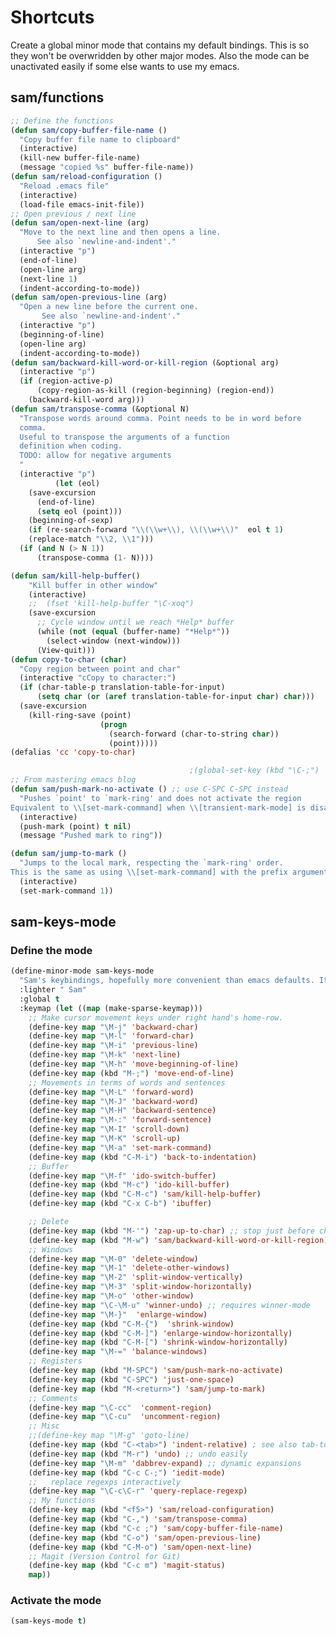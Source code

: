 * Shortcuts
Create a global minor mode that contains my default bindings. This is so they won't be overwridden by other major modes. Also the mode can be unactivated easily if some else wants to use my emacs.

** sam/functions
#+BEGIN_SRC emacs-lisp
;; Define the functions
(defun sam/copy-buffer-file-name ()
  "Copy buffer file name to clipboard"
  (interactive)
  (kill-new buffer-file-name)
  (message "copied %s" buffer-file-name))
(defun sam/reload-configuration ()
  "Reload .emacs file"
  (interactive)
  (load-file emacs-init-file))
;; Open previous / next line
(defun sam/open-next-line (arg)
  "Move to the next line and then opens a line.
      See also `newline-and-indent'."
  (interactive "p")
  (end-of-line)
  (open-line arg)
  (next-line 1)
  (indent-according-to-mode))
(defun sam/open-previous-line (arg)
  "Open a new line before the current one.
       See also `newline-and-indent'."
  (interactive "p")
  (beginning-of-line)
  (open-line arg)
  (indent-according-to-mode))
(defun sam/backward-kill-word-or-kill-region (&optional arg)
  (interactive "p")
  (if (region-active-p)
      (copy-region-as-kill (region-beginning) (region-end))
    (backward-kill-word arg)))
(defun sam/transpose-comma (&optional N)
  "Transpose words around comma. Point needs to be in word before
  comma.
  Useful to transpose the arguments of a function
  definition when coding.
  TODO: allow for negative arguments
  "
  (interactive "p")
          (let (eol)
    (save-excursion
      (end-of-line)
      (setq eol (point)))
    (beginning-of-sexp)
    (if (re-search-forward "\\(\\w+\\), \\(\\w+\\)"  eol t 1)
	(replace-match "\\2, \\1")))
  (if (and N (> N 1))
      (transpose-comma (1- N))))

(defun sam/kill-help-buffer()
    "Kill buffer in other window"
    (interactive)
    ;;  (fset 'kill-help-buffer "\C-xoq")
    (save-excursion
      ;; Cycle window until we reach *Help* buffer
      (while (not (equal (buffer-name) "*Help*"))
        (select-window (next-window)))
      (View-quit)))
(defun copy-to-char (char)
  "Copy region between point and char"
  (interactive "cCopy to character:")
  (if (char-table-p translation-table-for-input)
      (setq char (or (aref translation-table-for-input char) char)))
  (save-excursion
    (kill-ring-save (point)
                    (progn
                      (search-forward (char-to-string char))
                      (point)))))
(defalias 'cc 'copy-to-char)

                                        ;(global-set-key (kbd "\C-;") 'ipython-filter-private-attributes)
;; From mastering emacs blog
(defun sam/push-mark-no-activate () ;; use C-SPC C-SPC instead
  "Pushes `point' to `mark-ring' and does not activate the region
Equivalent to \\[set-mark-command] when \\[transient-mark-mode] is disabled"
  (interactive)
  (push-mark (point) t nil)
  (message "Pushed mark to ring"))

(defun sam/jump-to-mark ()
  "Jumps to the local mark, respecting the `mark-ring' order.
This is the same as using \\[set-mark-command] with the prefix argument."
  (interactive)
  (set-mark-command 1))

#+END_SRC
** sam-keys-mode
*** Define the mode
#+BEGIN_SRC emacs-lisp
(define-minor-mode sam-keys-mode
  "Sam's keybindings, hopefully more convenient than emacs defaults. It is a global mode so it overwrides all other minor modes' bindings. "
  :lighter " Sam"
  :global t
  :keymap (let ((map (make-sparse-keymap)))
    ;; Make cursor movement keys under right hand's home-row.
    (define-key map "\M-j" 'backward-char)
    (define-key map "\M-l" 'forward-char)
    (define-key map "\M-i" 'previous-line)
    (define-key map "\M-k" 'next-line)
    (define-key map "\M-h" 'move-beginning-of-line)
    (define-key map (kbd "M-;") 'move-end-of-line)
    ;; Movements in terms of words and sentences
    (define-key map "\M-L" 'forward-word)
    (define-key map "\M-J" 'backward-word)
    (define-key map "\M-H" 'backward-sentence)
    (define-key map "\M-:" 'forward-sentence)
    (define-key map "\M-I" 'scroll-down)
    (define-key map "\M-K" 'scroll-up)
    (define-key map "\M-a" 'set-mark-command)
    (define-key map (kbd "C-M-i") 'back-to-indentation)
    ;; Buffer
    (define-key map "\M-f" 'ido-switch-buffer)
    (define-key map (kbd "M-c") 'ido-kill-buffer)
    (define-key map (kbd "C-M-c") 'sam/kill-help-buffer)
    (define-key map (kbd "C-x C-b") 'ibuffer)

    ;; Delete
    (define-key map (kbd "M-'") 'zap-up-to-char) ;; stop just before char
    (define-key map (kbd "M-w") 'sam/backward-kill-word-or-kill-region) ;; so we can
    ;; Windows
    (define-key map "\M-0" 'delete-window)
    (define-key map "\M-1" 'delete-other-windows)
    (define-key map "\M-2" 'split-window-vertically)
    (define-key map "\M-3" 'split-window-horizontally)
    (define-key map "\M-o" 'other-window)
    (define-key map "\C-\M-u" 'winner-undo) ;; requires winner-mode
    (define-key map "\M-}"  'enlarge-window)
    (define-key map (kbd "C-M-{")  'shrink-window)
    (define-key map (kbd "C-M-]") 'enlarge-window-horizontally)
    (define-key map (kbd "C-M-[") 'shrink-window-horizontally)
    (define-key map "\M-=" 'balance-windows)
    ;; Registers
    (define-key map (kbd "M-SPC") 'sam/push-mark-no-activate)
    (define-key map (kbd "C-SPC") 'just-one-space)
    (define-key map (kbd "M-<return>") 'sam/jump-to-mark)
    ;; Comments
    (define-key map "\C-cc"  'comment-region)
    (define-key map "\C-cu"  'uncomment-region)
    ;; Misc
    ;;(define-key map "\M-g" 'goto-line)
    (define-key map (kbd "C-<tab>") 'indent-relative) ; see also tab-to-tab-stops
    (define-key map (kbd "M-r") 'undo) ;; undo easily
    (define-key map "\M-m" 'dabbrev-expand) ;; dynamic expansions
    (define-key map (kbd "C-c C-;") 'iedit-mode)
    ;;   replace regexps interactively
    (define-key map "\C-c\C-r" 'query-replace-regexp)
    ;; My functions
    (define-key map (kbd "<f5>") 'sam/reload-configuration)
    (define-key map (kbd "C-,") 'sam/transpose-comma)
    (define-key map (kbd "C-c ;") 'sam/copy-buffer-file-name)
    (define-key map (kbd "C-o") 'sam/open-previous-line)
    (define-key map (kbd "C-M-o") 'sam/open-next-line)
    ;; Magit (Version Control for Git)
    (define-key map (kbd "C-c m") 'magit-status)
    map))
#+END_SRC
*** Activate the mode
#+BEGIN_SRC emacs-lisp
(sam-keys-mode t)
#+END_SRC
